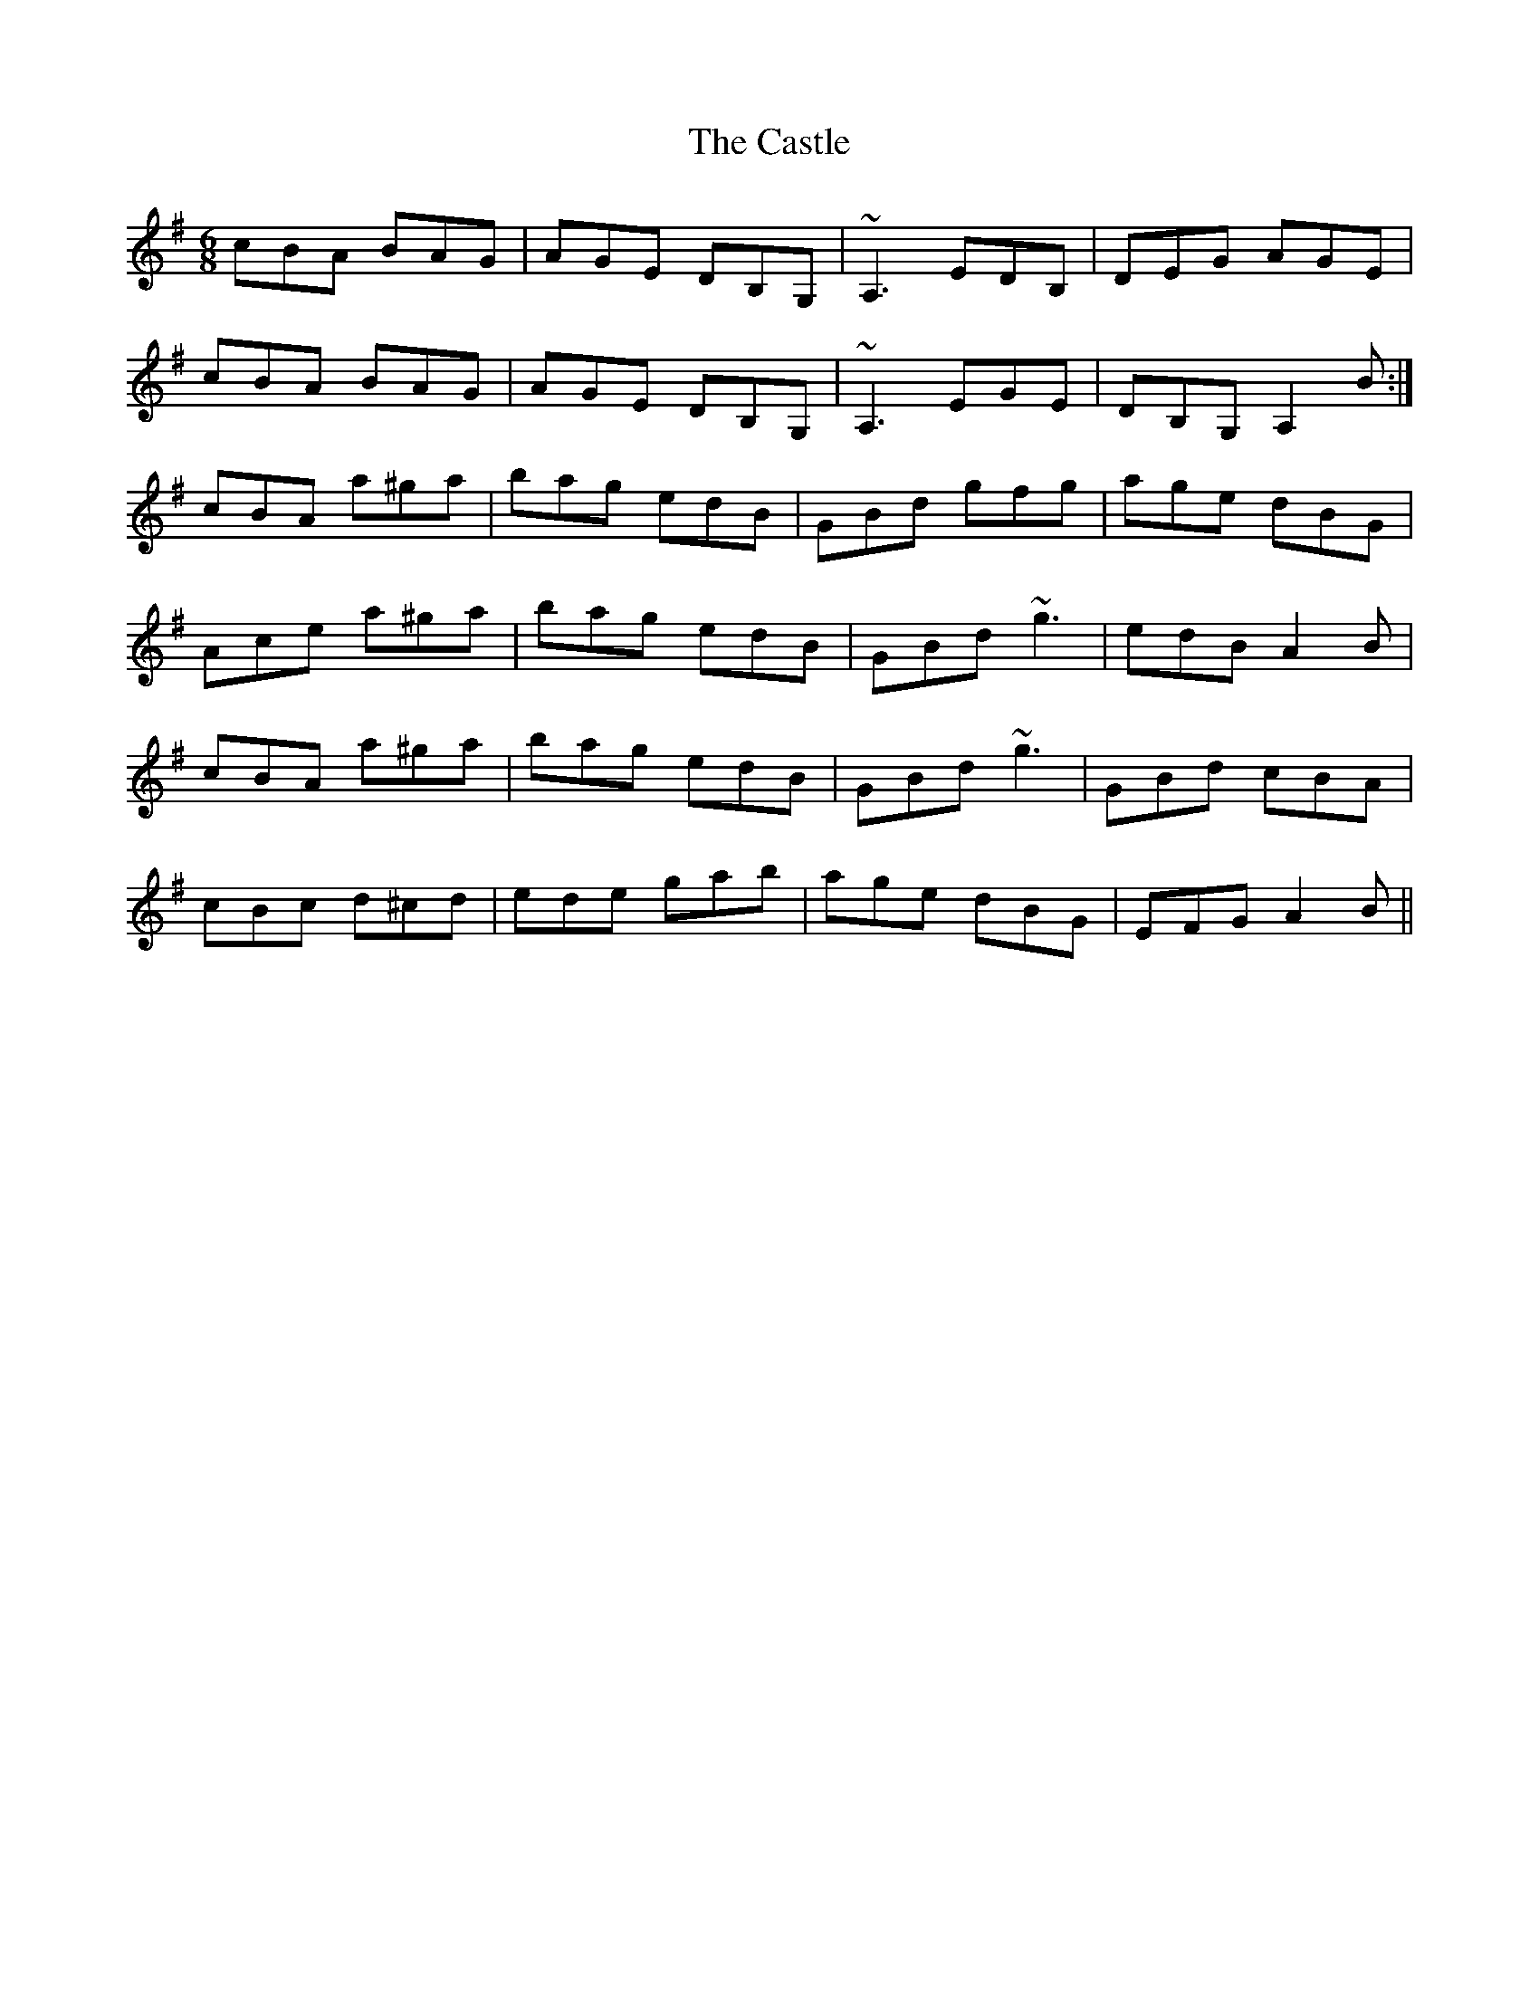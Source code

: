 X: 6420
T: Castle, The
R: jig
M: 6/8
K: Adorian
cBA BAG|AGE DB,G,|~A,3 EDB,|DEG AGE|
cBA BAG|AGE DB,G,|~A,3 EGE|DB,G, A,2B:|
cBA a^ga|bag edB|GBd gfg|age dBG|
Ace a^ga|bag edB|GBd ~g3|edB A2B|
cBA a^ga|bag edB|GBd ~g3|GBd cBA|
cBc d^cd|ede gab|age dBG|EFG A2B||

